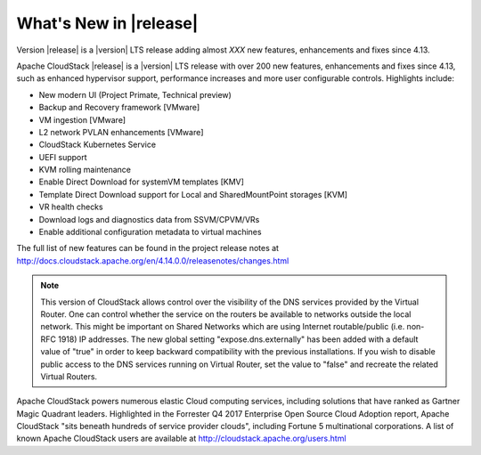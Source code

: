 ﻿.. Licensed to the Apache Software Foundation (ASF) under one
   or more contributor license agreements.  See the NOTICE file
   distributed with this work for additional information#
   regarding copyright ownership.  The ASF licenses this file
   to you under the Apache License, Version 2.0 (the
   "License"); you may not use this file except in compliance
   with the License.  You may obtain a copy of the License at
   http://www.apache.org/licenses/LICENSE-2.0
   Unless required by applicable law or agreed to in writing,
   software distributed under the License is distributed on an
   "AS IS" BASIS, WITHOUT WARRANTIES OR CONDITIONS OF ANY
   KIND, either express or implied.  See the License for the
   specific language governing permissions and limitations
   under the License.


What's New in |release|
=======================

Version |release| is a |version| LTS release adding almost *XXX* new features, enhancements and fixes 
since 4.13. 

Apache CloudStack |release| is a |version| LTS release with over 200 new features, enhancements and fixes since 4.13, such as enhanced hypervisor support, performance increases and more user configurable controls.  Highlights include:

•	New modern UI (Project Primate, Technical preview)
•	Backup and Recovery framework [VMware]
•	VM ingestion [VMware]
•	L2 network PVLAN enhancements [VMware]
•	CloudStack Kubernetes Service
•	UEFI support
•	KVM rolling maintenance
•	Enable Direct Download for systemVM templates [KMV]
•	Template Direct Download support for Local and SharedMountPoint storages [KVM]
•	VR health checks
•	Download logs and diagnostics data from SSVM/CPVM/VRs
•	Enable additional configuration metadata to virtual machines


The full list of new features can be found in the project release notes at http://docs.cloudstack.apache.org/en/4.14.0.0/releasenotes/changes.html

.. note:: 
   This version of CloudStack allows control over the visibility of the DNS services provided
   by the Virtual Router. One can control whether the service on the routers be available to 
   networks outside the local network. This might be important on Shared Networks which are 
   using Internet routable/public (i.e. non-RFC 1918) IP addresses. The new global setting 
   "expose.dns.externally" has been added with a default value of "true" in order to keep backward compatibility
   with the previous installations. If you wish to disable public access to the DNS services
   running on Virtual Router, set the value to "false" and recreate the related Virtual Routers.

Apache CloudStack powers numerous elastic Cloud computing services, including solutions that have ranked as Gartner Magic Quadrant leaders. Highlighted in the Forrester Q4 2017 Enterprise Open Source Cloud Adoption report, Apache CloudStack "sits beneath hundreds of service provider clouds", including Fortune 5 multinational corporations. A list of known Apache CloudStack users are available at http://cloudstack.apache.org/users.html

